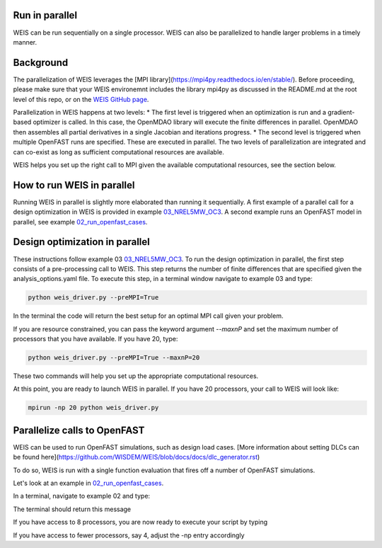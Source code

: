Run in parallel
--------------

WEIS can be run sequentially on a single processor. WEIS can also be parallelized to handle larger problems in a timely manner.


Background
------------------------------------

The parallelization of WEIS leverages the [MPI library](https://mpi4py.readthedocs.io/en/stable/). Before proceeding, please make sure that your WEIS environemnt includes the library mpi4py as discussed in the README.md at the root level of this repo, or on the `WEIS GitHub page <https://github.com/WISDEM/WEIS/>`_.

Parallelization in WEIS happens at two levels: 
* The first level is triggered when an optimization is run and a gradient-based optimizer is called. In this case, the OpenMDAO library will execute the finite differences in parallel. OpenMDAO then assembles all partial derivatives in a single Jacobian and iterations progress.
* The second level is triggered when multiple OpenFAST runs are specified. These are executed in parallel.
The two levels of parallelization are integrated and can co-exist as long as sufficient computational resources are available.

WEIS helps you set up the right call to MPI given the available computational resources, see the section below.


How to run WEIS in parallel
------------------------------------

Running WEIS in parallel is slightly more elaborated than running it sequentially. A first example of a parallel call for a design optimization in WEIS is provided in example  `03_NREL5MW_OC3 <https://github.com/WISDEM/WEIS/tree/master/examples/03_NREL5MW_OC3_spar>`_. A second example runs an OpenFAST model in parallel, see example `02_run_openfast_cases <https://github.com/WISDEM/WEIS/tree/develop/examples/02_run_openfast_cases>`_. 


Design optimization in parallel
------------------------------------

These instructions follow example 03 `03_NREL5MW_OC3 <https://github.com/WISDEM/WEIS/tree/master/examples/03_NREL5MW_OC3_spar>`_. To run the design optimization in parallel, the first step consists of a pre-processing call to WEIS. This step returns the number of finite differences that are specified given the analysis_options.yaml file. To execute this step, in a terminal window navigate to example 03 and type:

.. code-block:: bash

  python weis_driver.py --preMPI=True

In the terminal the code will return the best setup for an optimal MPI call given your problem. 

If you are resource constrained, you can pass the keyword argument `--maxnP` and set the maximum number of processors that you have available. If you have 20, type:

.. code-block:: bash

  python weis_driver.py --preMPI=True --maxnP=20

These two commands will help you set up the appropriate computational resources.

At this point, you are ready to launch WEIS in parallel. If you have 20 processors, your call to WEIS will look like:

.. code-block:: bash

  mpirun -np 20 python weis_driver.py


Parallelize calls to OpenFAST
------------------------------------

WEIS can be used to run OpenFAST simulations, such as design load cases.
[More information about setting DLCs can be found here](https://github.com/WISDEM/WEIS/blob/docs/docs/dlc_generator.rst)

To do so, WEIS is run with a single function evaluation that fires off a number of OpenFAST simulations.

Let's look at an example in `02_run_openfast_cases <https://github.com/WISDEM/WEIS/tree/develop/examples/02_run_openfast_cases>`_.

In a terminal, navigate to example 02 and type:

.. code-block:: bash
  python weis_driver_loads.py --preMPI=True

The terminal should return this message

.. code-block:: bash
  Your problem has 0 design variable(s) and 7 OpenFAST run(s)

  You are not running a design optimization, a design of experiment, or your optimizer is not gradient based. The number of parallel function evaluations is set to 1

  To run the code in parallel with MPI, execute one of the following commands

  If you have access to (at least) 8 processors, please call WEIS as:
  mpirun -np 8 python weis_driver.py


  If you do not have access to 8 processors
  please provide your maximum available number of processors by typing:
  python weis_driver.py --maxnP=xx
  And substitute xx with your number of processors

If you have access to 8 processors, you are now ready to execute your script by typing 

.. code-block:: bash
  mpirun -np 8 python weis_driver_loads.py

If you have access to fewer processors, say 4, adjust the -np entry accordingly

.. code-block:: bash
  mpirun -np 4 python weis_driver_loads.py